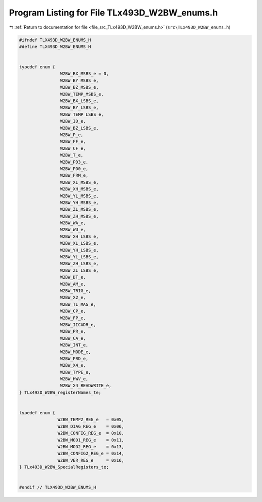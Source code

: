 
.. _program_listing_file_src_TLx493D_W2BW_enums.h:

Program Listing for File TLx493D_W2BW_enums.h
=============================================

|exhale_lsh| :ref:`Return to documentation for file <file_src_TLx493D_W2BW_enums.h>` (``src\TLx493D_W2BW_enums.h``)

.. |exhale_lsh| unicode:: U+021B0 .. UPWARDS ARROW WITH TIP LEFTWARDS

.. code-block:: cpp

   #ifndef TLX493D_W2BW_ENUMS_H
   #define TLX493D_W2BW_ENUMS_H
   
   
   typedef enum {
                   W2BW_BX_MSBS_e = 0,
                   W2BW_BY_MSBS_e,
                   W2BW_BZ_MSBS_e,
                   W2BW_TEMP_MSBS_e,
                   W2BW_BX_LSBS_e,
                   W2BW_BY_LSBS_e,
                   W2BW_TEMP_LSBS_e,
                   W2BW_ID_e,
                   W2BW_BZ_LSBS_e,
                   W2BW_P_e,
                   W2BW_FF_e,
                   W2BW_CF_e,
                   W2BW_T_e,
                   W2BW_PD3_e,
                   W2BW_PD0_e,
                   W2BW_FRM_e,
                   W2BW_XL_MSBS_e, 
                   W2BW_XH_MSBS_e,
                   W2BW_YL_MSBS_e, 
                   W2BW_YH_MSBS_e, 
                   W2BW_ZL_MSBS_e, 
                   W2BW_ZH_MSBS_e,
                   W2BW_WA_e,
                   W2BW_WU_e,
                   W2BW_XH_LSBS_e,
                   W2BW_XL_LSBS_e,
                   W2BW_YH_LSBS_e,
                   W2BW_YL_LSBS_e,
                   W2BW_ZH_LSBS_e,
                   W2BW_ZL_LSBS_e, 
                   W2BW_DT_e,
                   W2BW_AM_e,
                   W2BW_TRIG_e,
                   W2BW_X2_e,
                   W2BW_TL_MAG_e,
                   W2BW_CP_e,
                   W2BW_FP_e,
                   W2BW_IICADR_e,
                   W2BW_PR_e,
                   W2BW_CA_e,
                   W2BW_INT_e,
                   W2BW_MODE_e,
                   W2BW_PRD_e,
                   W2BW_X4_e,
                   W2BW_TYPE_e,
                   W2BW_HWV_e,
                   W2BW_X4_READWRITE_e,
   } TLx493D_W2BW_registerNames_te;
   
   
   typedef enum { 
                  W2BW_TEMP2_REG_e   = 0x05,
                  W2BW_DIAG_REG_e    = 0x06,
                  W2BW_CONFIG_REG_e  = 0x10,
                  W2BW_MOD1_REG_e    = 0x11,
                  W2BW_MOD2_REG_e    = 0x13,
                  W2BW_CONFIG2_REG_e = 0x14,
                  W2BW_VER_REG_e     = 0x16,
   } TLx493D_W2BW_SpecialRegisters_te;
   
   
   #endif // TLX493D_W2BW_ENUMS_H
